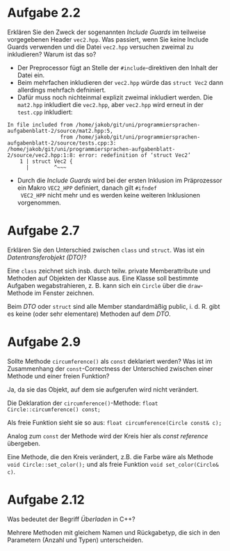 * Aufgabe 2.2
Erklären Sie den Zweck der sogenannten /Include Guards/ im teilweise
vorgegebenen Header ~vec2.hpp~. Was passiert, wenn Sie keine Include
Guards verwenden und die Datei ~vec2.hpp~ versuchen zweimal zu
inkludieren? Warum ist das so?

- Der Preprocessor fügt an Stelle der ~#include~-direktiven den Inhalt
  der Datei ein.
- Beim mehrfachen inkludieren der ~vec2.hpp~ würde das ~struct Vec2~
  dann allerdings mehrfach defniniert.
- Dafür muss noch nichteinmal explizit zweimal inkludiert werden.
  Die ~mat2.hpp~ inkludiert die ~vec2.hpp~, aber ~vec2.hpp~ wird
  erneut in der ~test.cpp~ inkludiert:

#+BEGIN_SRC
In file included from /home/jakob/git/uni/programmiersprachen-aufgabenblatt-2/source/mat2.hpp:5,
                 from /home/jakob/git/uni/programmiersprachen-aufgabenblatt-2/source/tests.cpp:3:
/home/jakob/git/uni/programmiersprachen-aufgabenblatt-2/source/vec2.hpp:1:8: error: redefinition of ‘struct Vec2’
    1 | struct Vec2 {
      |        ^~~~
#+END_SRC

- Durch die /Include Guards/ wird bei der ersten Inklusion im
  Präprozessor ein Makro ~VEC2_HPP~ definiert, danach gilt ~#ifndef
  VEC2_HPP~ nicht mehr und es werden keine weiteren Inklusionen
  vorgenommen.

* Aufgabe 2.7
Erklären Sie den Unterschied zwischen ~class~ und ~struct~. Was ist
ein /Datentransferobjekt (DTO)/?

Eine ~class~ zeichnet sich insb. durch teilw. private Memberattribute
und Methoden auf Objekten der Klasse aus.  Eine Klasse soll bestimmte
Aufgaben wegabstrahieren, z. B. kann sich ein ~Circle~ über die
~draw~-Methode im Fenster zeichnen.

Beim /DTO/ oder ~struct~ sind alle Member standardmäßig public,
i. d. R. gibt es keine (oder sehr elementare) Methoden auf dem /DTO/.

* Aufgabe 2.9
Sollte Methode ~circumference()~ als ~const~ deklariert werden? Was
ist im Zusammenhang der ~const~-Correctness der Unterschied zwischen
einer Methode und einer freien Funktion?

Ja, da sie das Objekt, auf dem sie aufgerufen wird nicht verändert.

Die Deklaration der ~circumference()~-Methode:
~float Circle::circumference() const;~

Als freie Funktion sieht sie so aus:
~float circumference(Circle const& c);~

Analog zum ~const~ der Methode wird der Kreis hier als /const
reference/ übergeben.

Eine Methode, die den Kreis verändert, z.B. die Farbe wäre als Methode
~void Circle::set_color();~ und als freie Funktion
~void set_color(Circle& c)~.


* Aufgabe 2.12
Was bedeutet der Begriff /Überladen/ in C++?

Mehrere Methoden mit gleichem Namen und Rückgabetyp, die sich in den
Parametern (Anzahl und Typen) unterscheiden.
